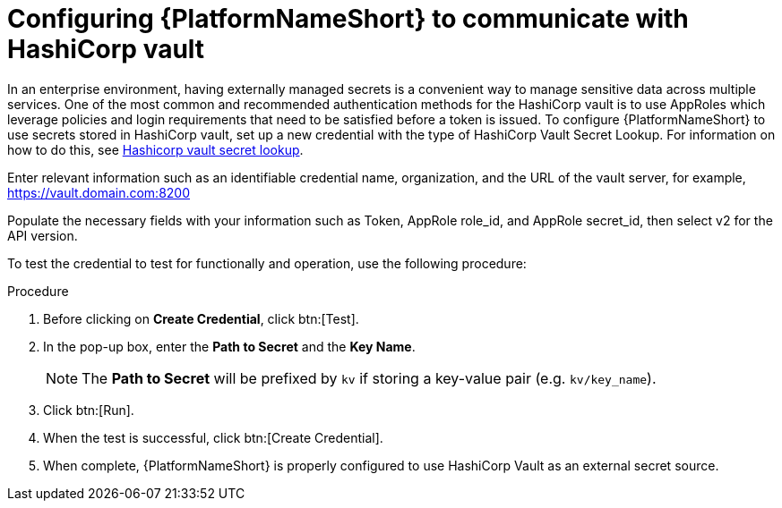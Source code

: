 [id="proc-configure-hashicorp-vault"]

= Configuring {PlatformNameShort} to communicate with HashiCorp vault

In an enterprise environment, having externally managed secrets is a convenient way to manage sensitive data across multiple services. 
One of the most common and recommended authentication methods for the HashiCorp vault is to use AppRoles which leverage policies and login requirements that need to be satisfied before a token is issued.
To configure {PlatformNameShort} to use secrets stored in HashiCorp vault, set up a new credential with the type of HashiCorp Vault Secret Lookup. 
For information on how to do this, see link:{URLControllerAdminGuide}/assembly-controller-secret-management#ref-hashicorp-vault-lookup[Hashicorp vault secret lookup]. 

Enter relevant information such as an identifiable credential name, organization, and the URL of the vault server, for example, https://vault.domain.com:8200

Populate the necessary fields with your information such as Token, AppRole role_id, and AppRole secret_id, then select v2 for the API version.

To test the credential to test for functionally and operation, use the following procedure: 

.Procedure
. Before clicking on *Create Credential*, click btn:[Test]. 
. In the pop-up box, enter the *Path to Secret* and the *Key Name*. 
+
[NOTE]
====
The *Path to Secret* will be prefixed by `kv` if storing a key-value pair (e.g. `kv/key_name`).
==== 

. Click btn:[Run]. 
. When the test is successful, click btn:[Create Credential]. 
. When complete, {PlatformNameShort} is properly configured to use HashiCorp Vault as an external secret source.
